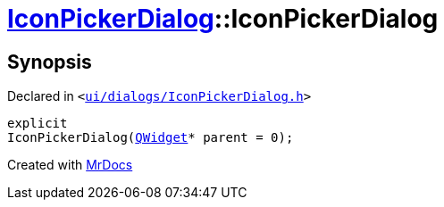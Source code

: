 [#IconPickerDialog-2constructor]
= xref:IconPickerDialog.adoc[IconPickerDialog]::IconPickerDialog
:relfileprefix: ../
:mrdocs:


== Synopsis

Declared in `&lt;https://github.com/PrismLauncher/PrismLauncher/blob/develop/launcher/ui/dialogs/IconPickerDialog.h#L30[ui&sol;dialogs&sol;IconPickerDialog&period;h]&gt;`

[source,cpp,subs="verbatim,replacements,macros,-callouts"]
----
explicit
IconPickerDialog(xref:QWidget.adoc[QWidget]* parent = 0);
----



[.small]#Created with https://www.mrdocs.com[MrDocs]#
